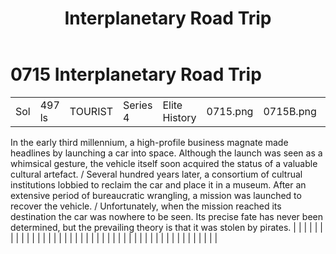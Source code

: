 :PROPERTIES:
:ID:       fedfa743-5879-4fe1-bd26-dc01c04f9b9d
:END:
#+title: Interplanetary Road Trip
#+filetags: :beacon:
*     0715  Interplanetary Road Trip
| Sol                                  | 497 ls        | TOURIST                | Series 4  | Elite History | 0715.png | 0715B.png |               |                                                                                                                                                                                                                                                                                                                                                                                                                                                                                                                                                                                                                                                                                                                                                                                                                                                                                                                                                                                                                       |           |     4 | 

In the early third millennium, a high-profile business magnate made headlines by launching a car into space. Although the launch was seen as a whimsical gesture, the vehicle itself soon acquired the status of a valuable cultural artefact. / Several hundred years later, a consortium of cultrual institutions lobbied to reclaim the car and place it in a museum. After an extensive period of bureaucratic wrangling, a mission was launched to recover the vehicle. / Unfortunately, when the mission reached its destination the car was nowhere to be seen. Its precise fate has never been determined, but the prevailing theory is that it was stolen by pirates.                                                                                                                                                                                                                                                                                                                                                                                                                                                                                                                                                                                                                                                                                                                                                                                                                                                                                                                                                                                                                                                                                                                                                                                                                                                                                                                                                                                                                                                                                                                                                                                                                                                                                                                                                                                                                                                                                                                                                                                                                                                                                                                                                                                                                                                                                                                                                                    |   |   |                                                                                                                                                                                                                                                                                                                                                                                                                                                                                                                                                                                                                                                                                                                                                                                                                                                                                                                                                                                                                       |   |   |   |   |   |   |   |   |   |   |   |   |   |   |   |   |   |   |   |   |   |   |   |   |   |   |   |   |   |   |   |   |   |   |   |   |   |   |   |   |   |   

[[file:img/beacons/0715B.png]]
